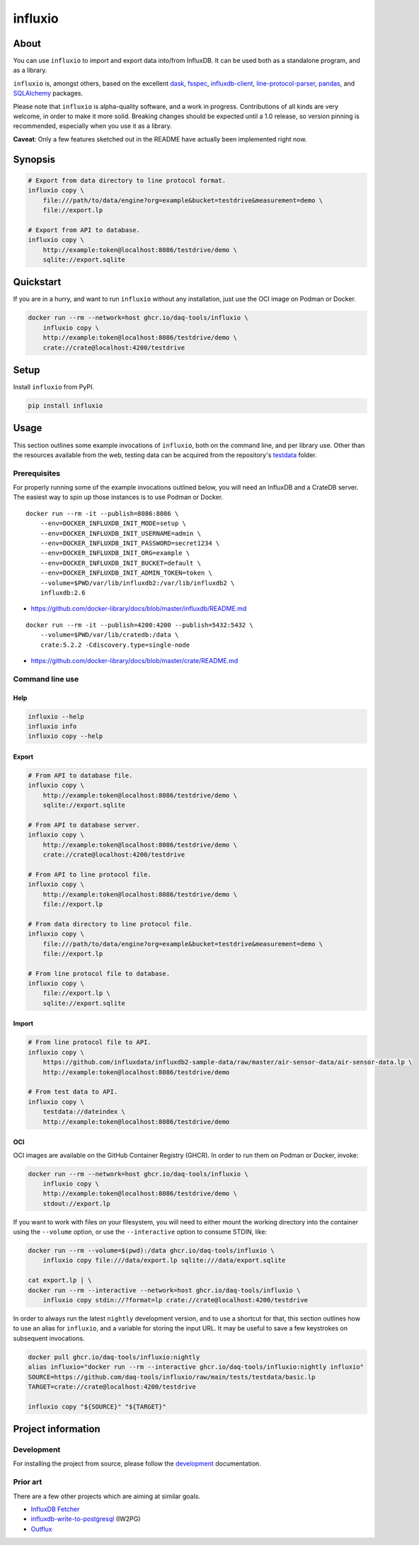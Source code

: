 ########
influxio
########


*****
About
*****

You can use ``influxio`` to import and export data into/from InfluxDB.
It can be used both as a standalone program, and as a library.

``influxio`` is, amongst others, based on the excellent `dask`_, `fsspec`_,
`influxdb-client`_, `line-protocol-parser`_, `pandas`_, and `SQLAlchemy`_
packages.

Please note that ``influxio`` is alpha-quality software, and a work in progress.
Contributions of all kinds are very welcome, in order to make it more solid.
Breaking changes should be expected until a 1.0 release, so version pinning
is recommended, especially when you use it as a library.

**Caveat**: Only a few features sketched out in the README have actually been
implemented right now.


********
Synopsis
********

.. code-block:: sh

    # Export from data directory to line protocol format.
    influxio copy \
        file:///path/to/data/engine?org=example&bucket=testdrive&measurement=demo \
        file://export.lp

    # Export from API to database.
    influxio copy \
        http://example:token@localhost:8086/testdrive/demo \
        sqlite://export.sqlite


**********
Quickstart
**********

If you are in a hurry, and want to run ``influxio`` without any installation,
just use the OCI image on Podman or Docker.

.. code-block:: sh

    docker run --rm --network=host ghcr.io/daq-tools/influxio \
        influxio copy \
        http://example:token@localhost:8086/testdrive/demo \
        crate://crate@localhost:4200/testdrive


*****
Setup
*****

Install ``influxio`` from PyPI.

.. code-block:: sh

    pip install influxio


*****
Usage
*****

This section outlines some example invocations of ``influxio``, both on the
command line, and per library use. Other than the resources available from
the web, testing data can be acquired from the repository's `testdata`_ folder.

Prerequisites
=============

For properly running some of the example invocations outlined below, you will
need an InfluxDB and a CrateDB server. The easiest way to spin up those
instances is to use Podman or Docker.

::

    docker run --rm -it --publish=8086:8086 \
        --env=DOCKER_INFLUXDB_INIT_MODE=setup \
        --env=DOCKER_INFLUXDB_INIT_USERNAME=admin \
        --env=DOCKER_INFLUXDB_INIT_PASSWORD=secret1234 \
        --env=DOCKER_INFLUXDB_INIT_ORG=example \
        --env=DOCKER_INFLUXDB_INIT_BUCKET=default \
        --env=DOCKER_INFLUXDB_INIT_ADMIN_TOKEN=token \
        --volume=$PWD/var/lib/influxdb2:/var/lib/influxdb2 \
        influxdb:2.6

- https://github.com/docker-library/docs/blob/master/influxdb/README.md

::

    docker run --rm -it --publish=4200:4200 --publish=5432:5432 \
        --volume=$PWD/var/lib/cratedb:/data \
        crate:5.2.2 -Cdiscovery.type=single-node


- https://github.com/docker-library/docs/blob/master/crate/README.md


Command line use
================

Help
----

.. code-block:: sh

    influxio --help
    influxio info
    influxio copy --help

Export
------

.. code-block:: sh

    # From API to database file.
    influxio copy \
        http://example:token@localhost:8086/testdrive/demo \
        sqlite://export.sqlite

    # From API to database server.
    influxio copy \
        http://example:token@localhost:8086/testdrive/demo \
        crate://crate@localhost:4200/testdrive

    # From API to line protocol file.
    influxio copy \
        http://example:token@localhost:8086/testdrive/demo \
        file://export.lp

    # From data directory to line protocol file.
    influxio copy \
        file:///path/to/data/engine?org=example&bucket=testdrive&measurement=demo \
        file://export.lp

    # From line protocol file to database.
    influxio copy \
        file://export.lp \
        sqlite://export.sqlite

Import
------

.. code-block:: sh

    # From line protocol file to API.
    influxio copy \
        https://github.com/influxdata/influxdb2-sample-data/raw/master/air-sensor-data/air-sensor-data.lp \
        http://example:token@localhost:8086/testdrive/demo

    # From test data to API.
    influxio copy \
        testdata://dateindex \
        http://example:token@localhost:8086/testdrive/demo

OCI
---

OCI images are available on the GitHub Container Registry (GHCR). In order to
run them on Podman or Docker, invoke:

.. code-block:: sh

    docker run --rm --network=host ghcr.io/daq-tools/influxio \
        influxio copy \
        http://example:token@localhost:8086/testdrive/demo \
        stdout://export.lp

If you want to work with files on your filesystem, you will need to either
mount the working directory into the container using the ``--volume`` option,
or use the ``--interactive`` option to consume STDIN, like:

.. code-block:: sh

    docker run --rm --volume=$(pwd):/data ghcr.io/daq-tools/influxio \
        influxio copy file:///data/export.lp sqlite:///data/export.sqlite

    cat export.lp | \
    docker run --rm --interactive --network=host ghcr.io/daq-tools/influxio \
        influxio copy stdin://?format=lp crate://crate@localhost:4200/testdrive

In order to always run the latest ``nightly`` development version, and to use a
shortcut for that, this section outlines how to use an alias for ``influxio``,
and a variable for storing the input URL. It may be useful to save a few
keystrokes on subsequent invocations.

.. code-block:: sh

    docker pull ghcr.io/daq-tools/influxio:nightly
    alias influxio="docker run --rm --interactive ghcr.io/daq-tools/influxio:nightly influxio"
    SOURCE=https://github.com/daq-tools/influxio/raw/main/tests/testdata/basic.lp
    TARGET=crate://crate@localhost:4200/testdrive

    influxio copy "${SOURCE}" "${TARGET}"


*******************
Project information
*******************

Development
===========
For installing the project from source, please follow the `development`_
documentation.

Prior art
=========
There are a few other projects which are aiming at similar goals.

- `InfluxDB Fetcher`_
- `influxdb-write-to-postgresql`_ (IW2PG)
- `Outflux`_


.. _dask: https://www.dask.org/
.. _development: doc/development.rst
.. _fsspec: https://pypi.org/project/fsspec/
.. _influx: https://docs.influxdata.com/influxdb/latest/reference/cli/influx/
.. _influxd: https://docs.influxdata.com/influxdb/latest/reference/cli/influxd/
.. _InfluxDB Fetcher: https://github.com/hgomez/influxdb
.. _InfluxDB line protocol: https://docs.influxdata.com/influxdb/latest/reference/syntax/line-protocol/
.. _influxdb-client: https://github.com/influxdata/influxdb-client-python
.. _influxdb-write-to-postgresql: https://github.com/eras/influxdb-write-to-postgresql
.. _line-protocol-parser: https://github.com/Penlect/line-protocol-parser
.. _list of other projects: doc/prior-art.rst
.. _Outflux: https://github.com/timescale/outflux
.. _pandas: https://pandas.pydata.org/
.. _SQLAlchemy: https://pypi.org/project/SQLAlchemy/
.. _testdata: https://github.com/daq-tools/influxio/tree/main/tests/testdata
